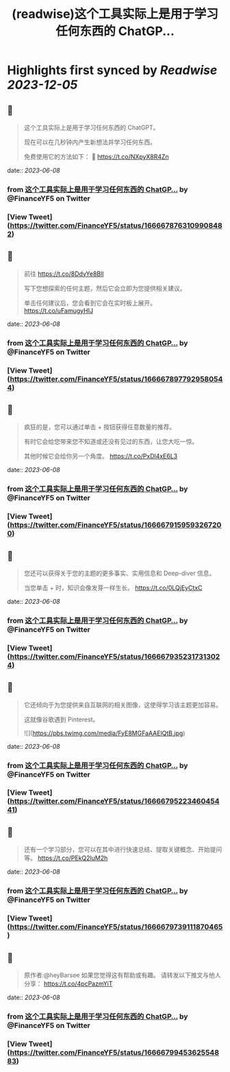 :PROPERTIES:
:title: (readwise)这个工具实际上是用于学习任何东西的 ChatGP...
:END:

:PROPERTIES:
:author: [[FinanceYF5 on Twitter]]
:full-title: "这个工具实际上是用于学习任何东西的 ChatGP..."
:category: [[tweets]]
:url: https://twitter.com/FinanceYF5/status/1666678763109908482
:image-url: https://pbs.twimg.com/profile_images/1666998690937192448/ryhXQzH4.jpg
:END:

* Highlights first synced by [[Readwise]] [[2023-12-05]]
** 📌
#+BEGIN_QUOTE
这个工具实际上是用于学习任何东西的 ChatGPT。   

现在可以在几秒钟内产生新想法并学习任何东西。   

免费使用它的方法如下： 🧵 https://t.co/NXpyX8R4Zn 
#+END_QUOTE
    date:: [[2023-06-08]]
*** from _这个工具实际上是用于学习任何东西的 ChatGP..._ by @FinanceYF5 on Twitter
*** [View Tweet](https://twitter.com/FinanceYF5/status/1666678763109908482)
** 📌
#+BEGIN_QUOTE
前往 https://t.co/8DdyYe8Bll

写下您想探索的任何主题，然后它会立即为您提供相关建议。   

单击任何建议后，您会看到它会在实时板上展开。 https://t.co/uFamugyHIJ 
#+END_QUOTE
    date:: [[2023-06-08]]
*** from _这个工具实际上是用于学习任何东西的 ChatGP..._ by @FinanceYF5 on Twitter
*** [View Tweet](https://twitter.com/FinanceYF5/status/1666678977929580544)
** 📌
#+BEGIN_QUOTE
疯狂的是，您可以通过单击 + 按钮获得任意数量的推荐。   

有时它会给您带来您不知道或还没有见过的东西，让您大吃一惊。  

其他时候它会给你另一个角度。 https://t.co/PxDl4xE6L3 
#+END_QUOTE
    date:: [[2023-06-08]]
*** from _这个工具实际上是用于学习任何东西的 ChatGP..._ by @FinanceYF5 on Twitter
*** [View Tweet](https://twitter.com/FinanceYF5/status/1666679159593267200)
** 📌
#+BEGIN_QUOTE
您还可以获得关于您的主题的更多事实、实用信息和 Deep-diver 信息。   

当您单击 + 时，知识会像发芽一样生长。 https://t.co/0LQjEyCtxC 
#+END_QUOTE
    date:: [[2023-06-08]]
*** from _这个工具实际上是用于学习任何东西的 ChatGP..._ by @FinanceYF5 on Twitter
*** [View Tweet](https://twitter.com/FinanceYF5/status/1666679352317313024)
** 📌
#+BEGIN_QUOTE
它还倾向于为您提供来自互联网的相关图像，这使得学习该主题更加容易。   

这就像谷歌遇到 Pinterest。 

![](https://pbs.twimg.com/media/FyE8MGFaAAElQtB.jpg) 
#+END_QUOTE
    date:: [[2023-06-08]]
*** from _这个工具实际上是用于学习任何东西的 ChatGP..._ by @FinanceYF5 on Twitter
*** [View Tweet](https://twitter.com/FinanceYF5/status/1666679522346045441)
** 📌
#+BEGIN_QUOTE
还有一个学习部分，您可以在其中进行快速总结、提取关键概念、开始提问等。 https://t.co/PEkQ2luM2h 
#+END_QUOTE
    date:: [[2023-06-08]]
*** from _这个工具实际上是用于学习任何东西的 ChatGP..._ by @FinanceYF5 on Twitter
*** [View Tweet](https://twitter.com/FinanceYF5/status/1666679739111870465)
** 📌
#+BEGIN_QUOTE
原作者:@heyBarsee 
如果您觉得这有帮助或有趣。   
请转发以下推文与他人分享：
https://t.co/4pcPazmYiT 
#+END_QUOTE
    date:: [[2023-06-08]]
*** from _这个工具实际上是用于学习任何东西的 ChatGP..._ by @FinanceYF5 on Twitter
*** [View Tweet](https://twitter.com/FinanceYF5/status/1666679945362554883)